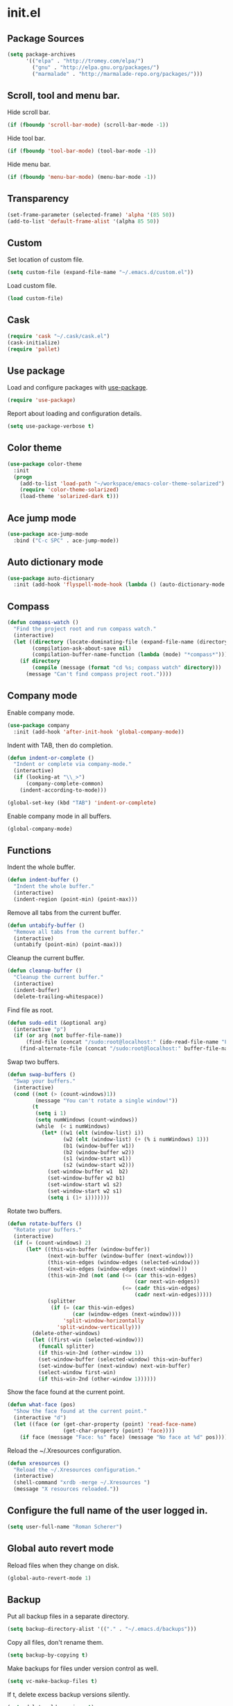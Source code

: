 * init.el
** Package Sources
#+BEGIN_SRC emacs-lisp
  (setq package-archives
        '(("elpa" . "http://tromey.com/elpa/")
          ("gnu" . "http://elpa.gnu.org/packages/")
          ("marmalade" . "http://marmalade-repo.org/packages/")))
#+END_SRC
** Scroll, tool and menu bar.

   Hide scroll bar.

#+BEGIN_SRC emacs-lisp
  (if (fboundp 'scroll-bar-mode) (scroll-bar-mode -1))
#+END_SRC

   Hide tool bar.

#+BEGIN_SRC emacs-lisp
(if (fboundp 'tool-bar-mode) (tool-bar-mode -1))
#+END_SRC

   Hide menu bar.

#+BEGIN_SRC emacs-lisp
  (if (fboundp 'menu-bar-mode) (menu-bar-mode -1))
#+END_SRC

** Transparency
#+BEGIN_SRC emacs-lisp
  (set-frame-parameter (selected-frame) 'alpha '(85 50))
  (add-to-list 'default-frame-alist '(alpha 85 50))
#+END_SRC
** Custom

   Set location of custom file.

#+BEGIN_SRC emacs-lisp
  (setq custom-file (expand-file-name "~/.emacs.d/custom.el"))
#+END_SRC

   Load custom file.

#+BEGIN_SRC emacs-lisp
  (load custom-file)
#+END_SRC

** Cask
#+BEGIN_SRC emacs-lisp
  (require 'cask "~/.cask/cask.el")
  (cask-initialize)
  (require 'pallet)
#+END_SRC
** Use package

   Load and configure packages with [[https://github.com/jwiegley/use-package][use-package]].

#+BEGIN_SRC emacs-lisp
  (require 'use-package)
#+END_SRC

   Report about loading and configuration details.

#+BEGIN_SRC emacs-lisp
  (setq use-package-verbose t)
#+END_SRC

** Color theme
#+BEGIN_SRC emacs-lisp
  (use-package color-theme
    :init
    (progn
      (add-to-list 'load-path "~/workspace/emacs-color-theme-solarized")
      (require 'color-theme-solarized)
      (load-theme 'solarized-dark t)))
#+END_SRC
** Ace jump mode
#+BEGIN_SRC emacs-lisp
  (use-package ace-jump-mode
    :bind ("C-c SPC" . ace-jump-mode))
#+END_SRC
** Auto dictionary mode
#+BEGIN_SRC emacs-lisp
  (use-package auto-dictionary
    :init (add-hook 'flyspell-mode-hook (lambda () (auto-dictionary-mode 1))))
#+END_SRC
** Compass

#+BEGIN_SRC emacs-lisp
  (defun compass-watch ()
    "Find the project root and run compass watch."
    (interactive)
    (let ((directory (locate-dominating-file (expand-file-name (directory-file-name ".")) "config.rb"))
          (compilation-ask-about-save nil)
          (compilation-buffer-name-function (lambda (mode) "*compass*")))
      (if directory
          (compile (message (format "cd %s; compass watch" directory)))
        (message "Can't find compass project root."))))
#+END_SRC

** Company mode

   Enable company mode.

#+BEGIN_SRC emacs-lisp
  (use-package company
    :init (add-hook 'after-init-hook 'global-company-mode))
#+END_SRC

   Indent with TAB, then do completion.

#+BEGIN_SRC emacs-lisp
  (defun indent-or-complete ()
    "Indent or complete via company-mode."
    (interactive)
    (if (looking-at "\\_>")
        (company-complete-common)
      (indent-according-to-mode)))

  (global-set-key (kbd "TAB") 'indent-or-complete)
#+END_SRC

   Enable company mode in all buffers.

#+BEGIN_SRC emacs-lisp
  (global-company-mode)
#+END_SRC

** Functions

   Indent the whole buffer.

#+BEGIN_SRC emacs-lisp
  (defun indent-buffer ()
    "Indent the whole buffer."
    (interactive)
    (indent-region (point-min) (point-max)))
#+END_SRC

   Remove all tabs from the current buffer.

#+BEGIN_SRC emacs-lisp
  (defun untabify-buffer ()
    "Remove all tabs from the current buffer."
    (interactive)
    (untabify (point-min) (point-max)))
#+END_SRC

   Cleanup the current buffer.

#+BEGIN_SRC emacs-lisp
  (defun cleanup-buffer ()
    "Cleanup the current buffer."
    (interactive)
    (indent-buffer)
    (delete-trailing-whitespace))
#+END_SRC

   Find file as root.

#+BEGIN_SRC emacs-lisp
  (defun sudo-edit (&optional arg)
    (interactive "p")
    (if (or arg (not buffer-file-name))
        (find-file (concat "/sudo:root@localhost:" (ido-read-file-name "File: ")))
      (find-alternate-file (concat "/sudo:root@localhost:" buffer-file-name))))
#+END_SRC

   Swap two buffers.

#+BEGIN_SRC emacs-lisp
  (defun swap-buffers ()
    "Swap your buffers."
    (interactive)
    (cond ((not (> (count-windows)1))
           (message "You can't rotate a single window!"))
          (t
           (setq i 1)
           (setq numWindows (count-windows))
           (while  (< i numWindows)
             (let* ((w1 (elt (window-list) i))
                    (w2 (elt (window-list) (+ (% i numWindows) 1)))
                    (b1 (window-buffer w1))
                    (b2 (window-buffer w2))
                    (s1 (window-start w1))
                    (s2 (window-start w2)))
               (set-window-buffer w1  b2)
               (set-window-buffer w2 b1)
               (set-window-start w1 s2)
               (set-window-start w2 s1)
               (setq i (1+ i)))))))
#+END_SRC

   Rotate two buffers.

#+BEGIN_SRC emacs-lisp
  (defun rotate-buffers ()
    "Rotate your buffers."
    (interactive)
    (if (= (count-windows) 2)
        (let* ((this-win-buffer (window-buffer))
               (next-win-buffer (window-buffer (next-window)))
               (this-win-edges (window-edges (selected-window)))
               (next-win-edges (window-edges (next-window)))
               (this-win-2nd (not (and (<= (car this-win-edges)
                                           (car next-win-edges))
                                       (<= (cadr this-win-edges)
                                           (cadr next-win-edges)))))
               (splitter
                (if (= (car this-win-edges)
                       (car (window-edges (next-window))))
                    'split-window-horizontally
                  'split-window-vertically)))
          (delete-other-windows)
          (let ((first-win (selected-window)))
            (funcall splitter)
            (if this-win-2nd (other-window 1))
            (set-window-buffer (selected-window) this-win-buffer)
            (set-window-buffer (next-window) next-win-buffer)
            (select-window first-win)
            (if this-win-2nd (other-window 1))))))
#+END_SRC

   Show the face found at the current point.

#+BEGIN_SRC emacs-lisp
  (defun what-face (pos)
    "Show the face found at the current point."
    (interactive "d")
    (let ((face (or (get-char-property (point) 'read-face-name)
                    (get-char-property (point) 'face))))
      (if face (message "Face: %s" face) (message "No face at %d" pos))))
#+END_SRC

   Reload the ~/.Xresources configuration.

#+BEGIN_SRC emacs-lisp
  (defun xresources ()
    "Reload the ~/.Xresources configuration."
    (interactive)
    (shell-command "xrdb -merge ~/.Xresources ")
    (message "X resources reloaded."))
#+END_SRC

** Configure the full name of the user logged in.
#+BEGIN_SRC emacs-lisp
  (setq user-full-name "Roman Scherer")
#+END_SRC
** Global auto revert mode

   Reload files when they change on disk.

#+BEGIN_SRC emacs-lisp
  (global-auto-revert-mode 1)
#+END_SRC

** Backup

   Put all backup files in a separate directory.

#+BEGIN_SRC emacs-lisp
  (setq backup-directory-alist '(("." . "~/.emacs.d/backups")))
#+END_SRC

   Copy all files, don't rename them.

#+BEGIN_SRC emacs-lisp
  (setq backup-by-copying t)
#+END_SRC

   Make backups for files under version control as well.

#+BEGIN_SRC emacs-lisp
  (setq vc-make-backup-files t)
#+END_SRC

   If t, delete excess backup versions silently.

#+BEGIN_SRC emacs-lisp
  (setq delete-old-versions t)
#+END_SRC

   Number of newest versions to keep when a new numbered backup is made.

#+BEGIN_SRC emacs-lisp
  (setq kept-new-versions 10)
#+END_SRC

   Number of oldest versions to keep when a new numbered backup is made.

#+BEGIN_SRC emacs-lisp
  (setq kept-old-versions 0)
#+END_SRC

   Make numeric backup versions unconditionally.

#+BEGIN_SRC emacs-lisp
  (setq version-control t)
#+END_SRC

** Misc

   Answer questions with "y" or "n"..

#+BEGIN_SRC emacs-lisp
  (defalias 'yes-or-no-p 'y-or-n-p)
#+END_SRC

   Highlight matching parentheses when the point is on them.

#+BEGIN_SRC emacs-lisp
  (show-paren-mode 1)
#+END_SRC

   Enter debugger if an error is signaled?

#+BEGIN_SRC emacs-lisp
  (setq debug-on-error nil)
#+END_SRC

   Don't show startup message.

#+BEGIN_SRC emacs-lisp
  (setq inhibit-startup-message t)
#+END_SRC

   Delete trailing whitespace when saving.
#+BEGIN_SRC emacs-lisp
  (add-hook 'before-save-hook 'delete-trailing-whitespace)
#+END_SRC

   Toggle column number display in the mode line.

#+BEGIN_SRC emacs-lisp
  (column-number-mode)
#+END_SRC

   Enable display of time, load level, and mail flag in mode lines.

#+BEGIN_SRC emacs-lisp
  (display-time)
#+END_SRC

   Whether to add a newline automatically at the end of the file.

#+BEGIN_SRC emacs-lisp
  (setq require-final-newline t)
#+END_SRC

   Highlight trailing whitespace.

#+BEGIN_SRC emacs-lisp
  (setq show-trailing-whitespace t)
#+END_SRC

   Controls the operation of the TAB key.

#+BEGIN_SRC emacs-lisp
  (setq tab-always-indent 'complete)
#+END_SRC

   The maximum size in lines for term buffers.

#+BEGIN_SRC emacs-lisp
  (setq term-buffer-maximum-size (* 10 2048))
#+END_SRC

   Use Chromium as default browser.

#+BEGIN_SRC emacs-lisp
  (setq browse-url-browser-function 'browse-url-chromium)
#+END_SRC

   Clickable URLs.

#+BEGIN_SRC emacs-lisp
  (define-globalized-minor-mode global-goto-address-mode goto-address-mode goto-address-mode)
  (global-goto-address-mode)
#+END_SRC

** Mac OSX

   This variable describes the behavior of the command key.

#+BEGIN_SRC emacs-lisp
  (setq mac-option-key-is-meta t)
  (setq mac-right-option-modifier nil)
#+END_SRC

** Abbrev mode

   Set the name of file from which to read abbrevs.

#+BEGIN_SRC emacs-lisp
  (setq abbrev-file-name "~/.emacs.d/abbrev_defs")
#+END_SRC

   Silently save word abbrevs too when files are saved.

#+BEGIN_SRC emacs-lisp
  (setq save-abbrevs 'silently)
#+END_SRC

** Compilation mode

   Auto scroll compilation buffer.

#+BEGIN_SRC emacs-lisp
  (setq compilation-scroll-output 't)
#+END_SRC

   Enable colors in compilation mode.
   http://stackoverflow.com/questions/3072648/cucumbers-ansi-colors-messing-up-emacs-compilation-buffer

#+BEGIN_SRC emacs-lisp
  (defun colorize-compilation-buffer ()
    (toggle-read-only)
    (ansi-color-apply-on-region (point-min) (point-max))
    (toggle-read-only))

  (add-hook 'compilation-filter-hook 'colorize-compilation-buffer)
#+END_SRC

** Leiningen

   Auto compile ClojureScript.

#+BEGIN_SRC emacs-lisp
  (defun lein-cljsbuild ()
    (interactive)
    (compile "lein clean; lein cljsbuild auto"))
#+END_SRC

   Start a Rhino REPL.

#+BEGIN_SRC emacs-lisp
  (defun lein-rhino-repl ()
    "Start a Rhino repl via Leiningen."
    (interactive)
    (run-lisp "lein trampoline cljsbuild repl-rhino"))
#+END_SRC

   Start a Node.js REPL.

#+BEGIN_SRC emacs-lisp
  (defun lein-node-repl ()
    "Start a NodeJS repl via Leiningen."
    (interactive)
    (run-lisp "lein trampoline noderepl"))
#+END_SRC

** CSS mode
#+BEGIN_SRC emacs-lisp
  (use-package css-mode
    :mode ("\\.css\\'" . css-mode)
    :init (setq css-indent-offset 2))
#+END_SRC
** SCSS mode
#+BEGIN_SRC emacs-lisp
  (use-package scss-mode
    :init (setq scss-compile-at-save nil))
#+END_SRC
** Desktop save mode

   Always save desktop.

#+BEGIN_SRC emacs-lisp
  (setq desktop-save t)
#+END_SRC

   Load desktop even if it is locked.

#+BEGIN_SRC emacs-lisp
  (setq desktop-load-locked-desktop t)
#+END_SRC

   Enable desktop save mode.

#+BEGIN_SRC emacs-lisp
  (desktop-save-mode 1)
#+END_SRC

** Inferior Lisp mode

   Use Steel Bank Common Lisp (SBCL) as inferior-lisp-program.

#+BEGIN_SRC emacs-lisp
  (setq inferior-lisp-program "sbcl")
#+END_SRC

** Cider
#+BEGIN_SRC emacs-lisp
  (use-package cider
    :init
    (progn
      ;; Enable eldoc in Clojure buffers
      (add-hook 'cider-mode-hook 'cider-turn-on-eldoc-mode)

      ;; Hide *nrepl-connection* and *nrepl-server* buffers from appearing
      ;; in some buffer switching commands like switch-to-buffer
      (setq nrepl-hide-special-buffers nil)

      ;; Enabling CamelCase support for editing commands(like forward-word,
      ;; backward-word, etc) in the REPL is quite useful since we often have
      ;; to deal with Java class and method names. The built-in Emacs minor
      ;; mode subword-mode provides such functionality
      (add-hook 'cider-repl-mode-hook 'subword-mode)

      ;; The use of paredit when editing Clojure (or any other Lisp) code is
      ;; highly recommended. You're probably using it already in your
      ;; clojure-mode buffers (if you're not you probably should). You might
      ;; also want to enable paredit in the REPL buffer as well.
      (add-hook 'cider-repl-mode-hook 'paredit-mode)

      ;; Auto-select the error buffer when it's displayed:
      (setq cider-auto-select-error-buffer t)

      ;; Controls whether to pop to the REPL buffer on connect.
      (setq cider-repl-pop-to-buffer-on-connect nil)

      ;; Controls whether to auto-select the error popup buffer.
      (setq cider-auto-select-error-buffer t)

      ;; T to wrap history around when the end is reached.
      (setq cider-repl-wrap-history t)

      (defun cider-namespace-refresh ()
        (interactive)
        (cider-interactive-eval
         "(require 'clojure.tools.namespace.repl)
      (clojure.tools.namespace.repl/refresh)"))

      (defun piggiepack-repl ()
        (interactive)
        ;; (cider-jack-in)
        (cider-interactive-eval
         "(require 'cljs.repl.browser)
          (cemerick.piggieback/cljs-repl :repl-env (cljs.repl.browser/repl-env :port 9000))"))

      (defun node-repl ()
        (interactive)
        (cider-interactive-eval
         "(require '[cljs.repl.node :as node])
          (node/run-node-nrepl)"))))
#+END_SRC
** Clojure mode
#+BEGIN_SRC emacs-lisp
  (use-package clojure-mode
    :mode (("\\.edn$" . clojure-mode)
           ("\\.cljs$" . clojure-mode)
           ("\\.cljx$" . clojure-mode))
    :init
    (progn
      (eval-after-load "clojure-mode"
        '(define-clojure-indent
           ;; COMPOJURE
           (ANY 2)
           (DELETE 2)
           (GET 2)
           (HEAD 2)
           (POST 2)
           (PUT 2)
           (context 2)
           ;; ALGO.MONADS
           (domonad 1)
           ;; SQLINGVO
           (copy 2)
           (create-table 1)
           (delete 1)
           (drop-table 1)
           (insert 2)
           (select 1)
           (select! 2)
           (truncate 1)
           (update 2)
           ;; CUSTOM
           (api-test 1)
           (web-test 1)
           (database-test 1)
           (defroutes 'defun)
           ))

      ;; More flexible clojure-test-mode regex.
      (eval-after-load "clojure-test-mode"
        '(setq clojure-test-regex
               (mapconcat
                'identity
                '("\\(clojure\\.test\\)"
                  "\\((ns .*-test.*\\)")
                "\\|")))))
#+END_SRC
** Clojure refactor
#+BEGIN_SRC emacs-lisp
  (use-package clj-refactor
    :init
    (progn
      (defun enable-clj-refactor-mode ()
        (clj-refactor-mode 1))

      (add-hook 'clojure-mode-hook 'enable-clj-refactor-mode)
      (cljr-add-keybindings-with-prefix "C-c C-x")))

#+END_SRC
** Dired mode

   Switches passed to `ls' for Dired. MUST contain the `l' option.

#+BEGIN_SRC emacs-lisp
  (setq dired-listing-switches "-alh")
#+END_SRC

   Try to guess a default target directory.

#+BEGIN_SRC emacs-lisp
  (setq dired-dwim-target t)
#+END_SRC

   Find Clojure files in dired mode.

#+BEGIN_SRC emacs-lisp
  (defun find-dired-clojure (dir)
    "Run find-dired on Clojure files."
    (interactive (list (read-directory-name "Run find (Clojure) in directory: " nil "" t)))
    (find-dired dir "-name \"*.clj\""))
#+END_SRC

   Find Ruby files in dired mode.

#+BEGIN_SRC emacs-lisp
  (defun find-dired-ruby (dir)
    "Run find-dired on Ruby files."
    (interactive (list (read-directory-name "Run find (Ruby) in directory: " nil "" t)))
    (find-dired dir "-name \"*.rb\""))
#+END_SRC

** Dired-x mode

   User-defined alist of rules for suggested commands.

#+BEGIN_SRC emacs-lisp
  (setq dired-guess-shell-alist-user
        '(("\\.pdf$" "evince")
          ("\\.xlsx?$" "libreoffice")))
#+END_SRC

   Run shell command in background.

#+BEGIN_SRC emacs-lisp
  (defun dired-do-shell-command-in-background (command)
    "In dired, do shell command in background on the file or directory named on
   this line."
    (interactive
     (list (dired-read-shell-command (concat "& on " "%s: ") nil (list (dired-get-filename)))))
    (call-process command nil 0 nil (dired-get-filename)))

  (add-hook 'dired-load-hook
            (lambda ()
              (load "dired-x")
              (define-key dired-mode-map "&" 'dired-do-shell-command-in-background)))
#+END_SRC

** Electric pair mode

   Electric Pair mode, a global minor mode, provides a way to easily
   insert matching delimiters. Whenever you insert an opening
   delimiter, the matching closing delimiter is automatically inserted
   as well, leaving point between the two.

#+BEGIN_SRC emacs-lisp
  (electric-pair-mode t)
#+END_SRC
** Emacs Lisp mode

   Unequivocally turn on ElDoc mode.

#+BEGIN_SRC emacs-lisp
  (add-hook 'emacs-lisp-mode-hook 'turn-on-eldoc-mode)
#+END_SRC

   Enable Slime-style navigation of elisp symbols using M-. and M-,

#+BEGIN_SRC emacs-lisp
  (add-hook 'emacs-lisp-mode-hook 'elisp-slime-nav-mode)
#+END_SRC

   Auto load files.

#+BEGIN_SRC emacs-lisp
  (add-to-list 'auto-mode-alist '("Cask" . emacs-lisp-mode))
#+END_SRC

   Key bindings.

#+BEGIN_SRC emacs-lisp
  (let ((mode emacs-lisp-mode-map))
    (define-key mode (kbd "C-c m") 'macrostep-expand)
    (define-key mode (kbd "C-c e E") 'elint-current-buffer)
    (define-key mode (kbd "C-c e c") 'cancel-debug-on-entry)
    (define-key mode (kbd "C-c e d") 'debug-on-entry)
    (define-key mode (kbd "C-c e e") 'toggle-debug-on-error)
    (define-key mode (kbd "C-c e f") 'emacs-lisp-byte-compile-and-load)
    (define-key mode (kbd "C-c e l") 'find-library)
    (define-key mode (kbd "C-c e r") 'eval-region)
    (define-key mode (kbd "C-c C-k") 'eval-buffer)
    (define-key mode (kbd "C-c ,") 'ert)
    (define-key mode (kbd "C-c C-,") 'ert))
#+END_SRC

** Elisp slime navigation
#+BEGIN_SRC emacs-lisp
  (use-package elisp-slime-nav)
#+END_SRC
** Emacs server

   Start the Emacs server if it's not running.

#+BEGIN_SRC emacs-lisp
  (require 'server)
  (unless (server-running-p) (server-start))
#+END_SRC

** Emacs multimedia system
#+BEGIN_SRC emacs-lisp
  (use-package emms
    :init
    (progn
      (emms-all)
      (emms-default-players)

      (add-to-list 'emms-player-list 'emms-player-mpd)
      (condition-case nil
          (emms-player-mpd-connect)
        (error (message "Can't connect to music player daemon.")))

      (setq emms-source-file-directory-tree-function 'emms-source-file-directory-tree-find)
      (setq emms-player-mpd-music-directory (expand-file-name "~/Music"))

      (let ((filename "~/.emms.el"))
        (when (file-exists-p filename)
          (load-file filename)))

      (add-to-list 'emms-stream-default-list
                   '("SomaFM: Space Station" "http://www.somafm.com/spacestation.pls" 1 streamlist))))
#+END_SRC
** Expand region
#+BEGIN_SRC emacs-lisp
  (use-package expand-region
    :bind (("C-c C-+" . er/expand-region)
           ("C-c C--" . er/contract-region)))
#+END_SRC
** Fly Spell mode

   Enable flyspell in text mode.

#+BEGIN_SRC emacs-lisp

  (defun enable-flyspell-mode ()
    "Enable Flyspell mode."
    (flyspell-mode 1))

  (dolist (hook '(text-mode-hook))
    (add-hook hook 'enable-flyspell-mode))

#+END_SRC

   Enable flyspell in programming mode.

#+BEGIN_SRC emacs-lisp

  (defun enable-flyspell-prog-mode ()
    "Enable Flyspell Programming mode."
    (flyspell-prog-mode))

  (dolist (hook '(prog-mode-hook))
    (add-hook hook 'enable-flyspell-prog-mode))

#+END_SRC

** Gnus
#+BEGIN_SRC emacs-lisp
  (setq gnus-init-file "~/.emacs.d/gnus.el")
#+END_SRC
** Ido mode

#+BEGIN_SRC emacs-lisp
  (setq ido-auto-merge-work-directories-length nil)
#+END_SRC

   Always create new buffer if no buffer matches substring.

#+BEGIN_SRC emacs-lisp
  (setq ido-create-new-buffer 'always)
#+END_SRC

   Enable flexible string matching.

#+BEGIN_SRC emacs-lisp
  (setq ido-enable-flex-matching t)
#+END_SRC

#+BEGIN_SRC emacs-lisp
  (setq ido-enable-prefix nil)
#+END_SRC

#+BEGIN_SRC emacs-lisp
  (setq ido-handle-duplicate-virtual-buffers 2)
#+END_SRC

#+BEGIN_SRC emacs-lisp
  (setq ido-max-prospects 10)
#+END_SRC

#+BEGIN_SRC emacs-lisp
  (setq ido-use-filename-at-point 'guess)
#+END_SRC

#+BEGIN_SRC emacs-lisp
  (setq ido-use-virtual-buffers t)
#+END_SRC

   Use ido everywhere

#+BEGIN_SRC emacs-lisp
  (setq ido-everywhere t)
#+END_SRC

   Enable IDO mode.

#+BEGIN_SRC emacs-lisp
  (ido-mode t)
#+END_SRC

** Ido vertical mode
#+BEGIN_SRC emacs-lisp
  (use-package ido-vertical-mode
    :init (ido-vertical-mode))
#+END_SRC
** Flx mode
#+BEGIN_SRC emacs-lisp
  (use-package flx-ido
    :init
    (progn
      (flx-ido-mode 1)
      ;; disable ido faces to see flx highlights.
      (setq ido-use-faces nil)
      (setq gc-cons-threshold 20000000)))
#+END_SRC
** Magit
#+BEGIN_SRC emacs-lisp
  (use-package magit
    :bind (("C-x C-g s" . magit-status))
    :init (progn
            (setq magit-stage-all-confirm nil)
            (setq magit-unstage-all-confirm nil)
            (setq ediff-window-setup-function 'ediff-setup-windows-plain)))
#+END_SRC
** Java

   Indent Java annotations. See http://lists.gnu.org/archive/html/help-gnu-emacs/2011-04/msg00262.html

#+BEGIN_SRC emacs-lisp
  (add-hook
   'java-mode-hook
   '(lambda ()
      (setq c-comment-start-regexp "\\(@\\|/\\(/\\|[*][*]?\\)\\)")
      (modify-syntax-entry ?@ "< b" java-mode-syntax-table)))
#+END_SRC

** Octave

#+BEGIN_SRC emacs-lisp
  (add-to-list 'auto-mode-alist '("\\.m$" . octave-mode))
  (add-hook 'octave-mode-hook
            (lambda ()
              (abbrev-mode 1)
              (auto-fill-mode 1)
              (if (eq window-system 'x)
                  (font-lock-mode 1))))
#+END_SRC

** IRC
#+BEGIN_SRC emacs-lisp
  (if (file-exists-p "~/.rcirc.el") (load-file "~/.rcirc.el"))

  (setq rcirc-default-nick "r0man"
        rcirc-default-user-name "r0man"
        rcirc-default-full-name "Roman Scherer"
        rcirc-server-alist '(("irc.freenode.net" :channels ("#clojure")))
        rcirc-private-chat t
        rcirc-debug-flag t)

  (add-hook 'rcirc-mode-hook
            (lambda ()
              (set (make-local-variable 'scroll-conservatively) 8192)
              (rcirc-track-minor-mode 1)
              (flyspell-mode 1)))
#+END_SRC

** Mail

   Load smtpmail

#+BEGIN_SRC emacs-lisp
  (require 'smtpmail)
#+END_SRC

   Send mail via smtpmail.

#+BEGIN_SRC emacs-lisp
  (setq send-mail-function 'sendmail-send-it)
#+END_SRC

   Whether to print info in debug buffer.

#+BEGIN_SRC emacs-lisp
  (setq smtpmail-debug-info t)
#+END_SRC

   The name of the host running SMTP server.

#+BEGIN_SRC emacs-lisp
  (setq smtpmail-smtp-server "smtp.googlemail.com")
#+END_SRC

   SMTP service port number.

#+BEGIN_SRC emacs-lisp
  (setq smtpmail-smtp-service 465)
#+END_SRC

** Macrostep
#+BEGIN_SRC emacs-lisp
  (use-package macrostep)
#+END_SRC
** Markdown mode
#+BEGIN_SRC emacs-lisp
  (use-package markdown-mode)
#+END_SRC
** Multi term

#+BEGIN_SRC emacs-lisp
  (use-package multi-term
    :bind (("C-x M" . multi-term)
           ("C-x m" . switch-to-term-mode-buffer))
    :init
    (progn
      ;; (setq multi-term-dedicated-select-after-open-p t
      ;;       multi-term-dedicated-window-height 25
      ;;       multi-term-program "/bin/bash")

      ;; ;; Enable compilation-shell-minor-mode in multi term.
      ;; ;; http://www.masteringemacs.org/articles/2012/05/29/compiling-running-scripts-emacs/

      ;; ;; TODO: WTF? Turns off colors in terminal.
      ;; ;; (add-hook 'term-mode-hook 'compilation-shell-minor-mode)

      (add-hook 'term-mode-hook
                (lambda ()
                  (dolist
                      (bind '(("<S-down>" . multi-term)
                              ("<S-left>" . multi-term-prev)
                              ("<S-right>" . multi-term-next)
                              ("C-<backspace>" . term-send-backward-kill-word)
                              ("C-<delete>" . term-send-forward-kill-word)
                              ("C-<left>" . term-send-backward-word)
                              ("C-<right>" . term-send-forward-word)
                              ("C-c C-j" . term-line-mode)
                              ("C-c C-k" . term-char-mode)
                              ("C-v" . scroll-up)
                              ("C-y" . term-paste)
                              ("C-z" . term-stop-subjob)
                              ("M-DEL" . term-send-backward-kill-word)
                              ("M-d" . term-send-forward-kill-word)))
                    (add-to-list 'term-bind-key-alist bind))))))
#+END_SRC

   Returns the most recently used term-mode buffer.

#+BEGIN_SRC emacs-lisp
  (defun last-term-mode-buffer (list-of-buffers)
    "Returns the most recently used term-mode buffer."
    (when list-of-buffers
      (if (eq 'term-mode (with-current-buffer (car list-of-buffers) major-mode))
          (car list-of-buffers) (last-term-mode-buffer (cdr list-of-buffers)))))
#+END_SRC

   Switch to the most recently used term-mode buffer, or create a new one.

#+BEGIN_SRC emacs-lisp
  (defun switch-to-term-mode-buffer ()
    "Switch to the most recently used term-mode buffer, or create a
  new one."
    (interactive)
    (let ((buffer (last-term-mode-buffer (buffer-list))))
      (if (not buffer)
          (multi-term)
        (switch-to-buffer buffer))))
#+END_SRC

** Multiple cursors
#+BEGIN_SRC emacs-lisp
  (use-package multiple-cursors)
#+END_SRC
** Fuck the NSA

   http://www.gnu.org/software/emacs/manual/html_node/emacs/Mail-Amusements.html

#+BEGIN_SRC emacs-lisp
  (setq mail-signature
        '(progn
           (goto-char (point-max))
           (insert "\n\n--------------------------------------------------------------------------------")
           (spook)))
#+END_SRC
** Save hist mode

   Save the mini buffer history.

#+BEGIN_SRC emacs-lisp
  (setq savehist-additional-variables '(kill-ring search-ring regexp-search-ring))
  (setq savehist-file "~/.emacs.d/savehist")
  (savehist-mode 1)
#+END_SRC

** SQL mode
#+BEGIN_SRC emacs-lisp
  (setq sql-indent-offset 2)
  (eval-after-load "sql"
    '(progn
       (let ((filename "~/.sql.el"))
         (when (file-exists-p filename)
           (load-file filename)))))
#+END_SRC

** Tramp
#+BEGIN_SRC emacs-lisp
  (eval-after-load "tramp"
    '(progn
       (tramp-set-completion-function
        "ssh"
        '((tramp-parse-shosts "~/.ssh/known_hosts")
          (tramp-parse-hosts "/etc/hosts")))))
#+END_SRC

** Uniquify
#+BEGIN_SRC emacs-lisp
  (require 'uniquify)
  (setq uniquify-buffer-name-style 'post-forward-angle-brackets)
  (setq uniquify-separator "|")
  (setq uniquify-ignore-buffers-re "^\\*")
  (setq uniquify-after-kill-buffer-p t)
#+END_SRC

** Org mode

   Configure active languages for Babel.

#+BEGIN_SRC emacs-lisp
  (org-babel-do-load-languages
   'org-babel-load-languages
   '((R . t)
     (clojure . t)
     (emacs-lisp . t)
     (ruby . t)
     (sh . t)
     (sql . t)))
#+END_SRC

   Fontify org mode code blocks.

#+BEGIN_SRC emacs-lisp
  (setq org-src-fontify-natively t)
#+END_SRC

** Paredit
#+BEGIN_SRC emacs-lisp
  (use-package paredit
    :init (dolist (mode '(scheme emacs-lisp lisp clojure clojurescript))
            (add-hook (intern (concat (symbol-name mode) "-mode-hook"))
                      'paredit-mode)))
#+END_SRC
** Pretty lambda
#+BEGIN_SRC emacs-lisp
  (use-package pretty-lambdada
    :init (pretty-lambda-for-modes))
#+END_SRC
** Projectile
#+BEGIN_SRC emacs-lisp
  (use-package projectile
    :init (projectile-global-mode))
#+END_SRC
** Popwin
#+BEGIN_SRC emacs-lisp
  (use-package popwin
    :init
    (progn
      (setq display-buffer-function 'popwin:display-buffer)
      (setq popwin:special-display-config
            '(("*Help*"  :height 30)
              ("*Completions*" :noselect t)
              ("*Messages*" :noselect t :height 30)
              ("*Apropos*" :noselect t :height 30)
              ("*Backtrace*" :height 30)
              ("*Messages*" :height 30)
              ("*Occur*" :noselect t)
              ("*Ido Completions*" :noselect t :height 30)
              ("*magit-commit*" :noselect t :height 40 :width 80 :stick t)
              ("*magit-diff*" :noselect t :height 40 :width 80)
              ("*magit-edit-log*" :noselect t :height 15 :width 80)
              ("\\*ansi-term\\*.*" :regexp t :height 30)
              ("*shell*" :height 30)
              (".*overtone.log" :regexp t :height 30)
              ("*gists*" :height 30)
              ("*sldb.*":regexp t :height 30)
              ("*Kill Ring*" :height 30)
              ("*Compile-Log*" :height 30 :stick t)
              ("*git-gutter:diff*" :height 30 :stick t)))))
#+END_SRC
** Ruby mode
#+BEGIN_SRC emacs-lisp
  (use-package ruby-mode
    :mode (("Capfile$" . ruby-mode)
           ("Gemfile$" . ruby-mode)
           ("Guardfile$" . ruby-mode)
           ("Rakefile$" . ruby-mode)
           ("Vagrantfile$" . ruby-mode)
           ("\\.gemspec$" . ruby-mode)
           ("\\.rake$" . ruby-mode)
           ("\\.ru$" . ruby-mode)))

#+END_SRC
** Smex
#+BEGIN_SRC emacs-lisp
  (use-package smex
    :bind (("M-X" . smex-major-mode-commands)
           ("M-x" . smex)))
#+END_SRC
** Slamhound
#+BEGIN_SRC emacs-lisp
  (use-package slamhound)
#+END_SRC
** Smooth scrolling
#+BEGIN_SRC emacs-lisp
  (use-package smooth-scrolling)
#+END_SRC
** Web mode
#+BEGIN_SRC emacs-lisp
  (use-package web-mode
    :mode "\\.html\\'")
#+END_SRC
** Winner mode
#+BEGIN_SRC emacs-lisp
  (winner-mode)
#+END_SRC

** After init hook
#+BEGIN_SRC emacs-lisp

  (add-hook
   'after-init-hook
   (lambda ()

     ;; Load system specific config.
     (let ((system-config (concat user-emacs-directory system-name ".el")))
       (when (file-exists-p system-config)
         (load system-config)))

     ;; Start a terminal.
     (multi-term)

     ;; Load keyboard bindings.
     (global-set-key (kbd "C-c ,") 'ruby-test-run)
     (global-set-key (kbd "C-c C-.") 'clojure-test-run-test)
     (global-set-key (kbd "C-c C-c M-x") 'execute-extended-command)
     (global-set-key (kbd "C-c M-,") 'ruby-test-run-at-point)
     (global-set-key (kbd "C-c n") 'cleanup-buffer)
     (global-set-key (kbd "C-x C-g b") 'mo-git-blame-current)
     (global-set-key (kbd "C-x C-d") 'dired)
     (global-set-key (kbd "C-x C-o") 'delete-blank-lines)
     (global-set-key (kbd "C-x TAB") 'indent-rigidly)
     (global-set-key (kbd "C-x ^") 'enlarge-window)
     (global-set-key (kbd "C-x C-f") 'projectile-find-file)
     (global-set-key (kbd "C-x f") 'ido-find-file)
     (global-set-key (kbd "C-x h") 'mark-whole-buffer)
     (global-set-key (kbd "C-c r") 'rotate-buffers)

     (define-key lisp-mode-shared-map (kbd "RET") 'reindent-then-newline-and-indent)
     (define-key read-expression-map (kbd "TAB") 'lisp-complete-symbol)))
#+END_SRC
